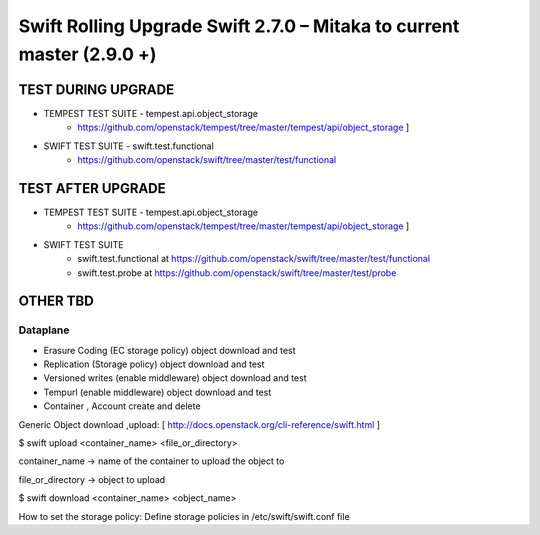***********************************************************************
Swift Rolling Upgrade Swift 2.7.0 – Mitaka to current master (2.9.0 +)
***********************************************************************

TEST DURING UPGRADE
###################

- TEMPEST TEST SUITE - tempest.api.object_storage 
   - https://github.com/openstack/tempest/tree/master/tempest/api/object_storage ]
- SWIFT TEST SUITE - swift.test.functional
   - https://github.com/openstack/swift/tree/master/test/functional

TEST AFTER UPGRADE
###################

- TEMPEST TEST SUITE - tempest.api.object_storage 
   - https://github.com/openstack/tempest/tree/master/tempest/api/object_storage ]
- SWIFT TEST SUITE
   - swift.test.functional at https://github.com/openstack/swift/tree/master/test/functional
   - swift.test.probe at https://github.com/openstack/swift/tree/master/test/probe

OTHER TBD
##########

Dataplane
*********

* Erasure Coding (EC storage policy) object download and test
* Replication (Storage policy) object download and test
* Versioned writes (enable middleware) object download and test
* Tempurl (enable middleware) object download and test
* Container , Account create and delete

Generic Object download ,upload: [ http://docs.openstack.org/cli-reference/swift.html ]

$ swift upload <container_name>  <file_or_directory>

container_name -> name of the container to upload the object to

file_or_directory -> object to upload

$ swift download <container_name> <object_name>

How to set the storage policy: Define storage policies in /etc/swift/swift.conf file


